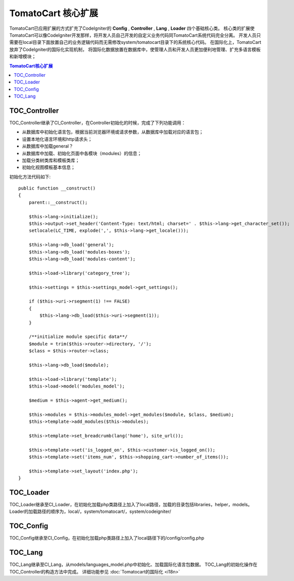 =======================
TomatoCart 核心扩展
=======================

TomatoCart已应用扩展的方式扩充了CodeIgniter的 **Config** , **Controller** , **Lang** , **Loader** 四个基础核心类。
核心类的扩展使TomatoCart可以像CodeIgniter开发那样，将开发人员自己开发的自定义业务代码同TomatoCart系统代码完全分离。
开发人员只需要在local目录下面放置自己的业务逻辑代码而无需修改system/tomatocart目录下的系统核心代码。
在国际化上，TomatoCart放弃了CodeIgniter的国际化实现机制，
将国际化数据放置在数据库中，使管理人员和开发人员更加便利地管理、扩充多语言模板和新增模块；

.. contents:: TomatoCart核心扩展

TOC_Controller
================

TOC_Controller继承了CI_Controller，在Controller初始化的时候，完成了下列功能调用：

- 从数据库中初始化语言包，根据当前浏览器环境或请求参数，从数据库中加载对应的语言包；
- 设置本地化语言环境和http请求头；
- 从数据库中加载general？
- 从数据库中加载、初始化页面中各模块（modules）的信息；
- 加载分类树类库和模板类库；
- 初始化视图模板基本信息；

初始化方法代码如下::

    public function __construct()
    {
        parent::__construct();
        
        $this->lang->initialize();
        $this->output->set_header('Content-Type: text/html; charset=' . $this->lang->get_character_set());
        setlocale(LC_TIME, explode(',', $this->lang->get_locale()));

        $this->lang->db_load('general');
        $this->lang->db_load('modules-boxes');
        $this->lang->db_load('modules-content');

        $this->load->library('category_tree');

        $this->settings = $this->settings_model->get_settings();

        if ($this->uri->rsegment(1) !== FALSE)
        {
            $this->lang->db_load($this->uri->segment(1));
        }

        /**initialize module specific data**/
        $module = trim($this->router->directory, '/');
        $class = $this->router->class;

        $this->lang->db_load($module);

        $this->load->library('template');
        $this->load->model('modules_model');

        $medium = $this->agent->get_medium();

        $this->modules = $this->modules_model->get_modules($module, $class, $medium);
        $this->template->add_modules($this->modules);
        
        $this->template->set_breadcrumb(lang('home'), site_url());
        
        $this->template->set('is_logged_on', $this->customer->is_logged_on());
        $this->template->set('items_num', $this->shopping_cart->number_of_items());

        $this->template->set_layout('index.php');
    }



TOC_Loader
================

TOC_Loader继承至CI_Loader，在初始化加载php类路径上加入了local路径，加载的目录包括libraries，helper，models。
Loader的加载路径的顺序为，local/，system/tomatocart/，system/codeigniter/

TOC_Config
================

TOC_Config继承至CI_Config，在初始化加载php类路径上加入了local路径下的/config/config.php

TOC_Lang
================

TOC_Lang继承至CI_Lang，从models/languages_model.php中初始化、加载国际化语言包数据。
TOC_Lang的初始化操作在TOC_Controller的构造方法中完成。
详细功能参见 :doc:`Tomatocart的国际化 <i18n>`


